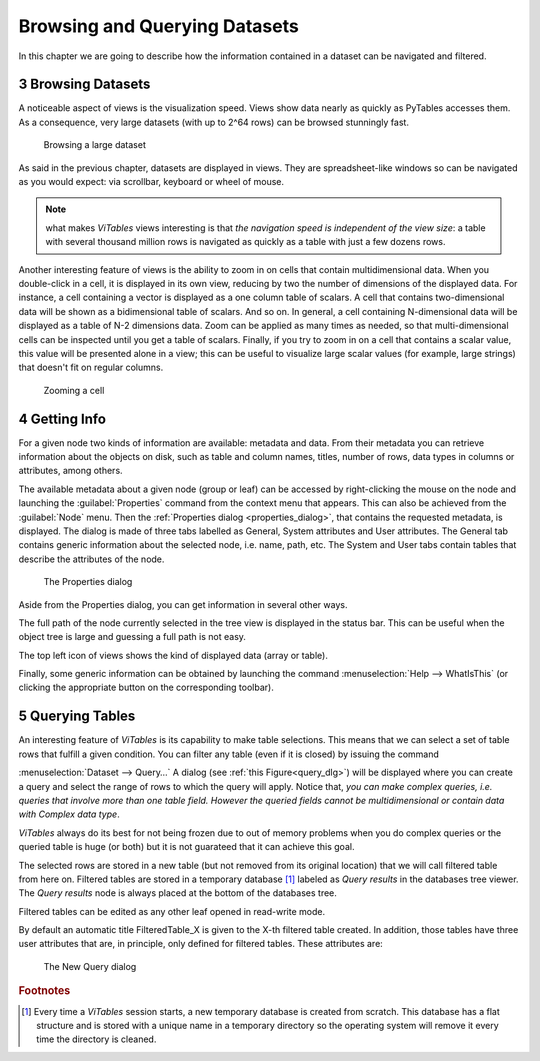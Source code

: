 .. sectnum::
  :start: 3

Browsing and Querying Datasets
==============================

In this chapter we are going to describe how the information
contained in a dataset can be navigated and filtered.

Browsing Datasets
+++++++++++++++++

A noticeable aspect of views is the visualization speed. Views show
data nearly as quickly as PyTables accesses them. As a consequence, very
large datasets (with up to 2^64 rows) can be browsed stunningly fast.

.. _browse-large-dataset:
.. figure:: images/browseDataset.png
  :width: 80%

  Browsing a large dataset

As said in the previous chapter, datasets are displayed in views. They are spreadsheet-like windows so can be navigated as you would expect:
via scrollbar, keyboard or wheel of mouse.

.. note::
  what makes *ViTables* views interesting is that *the navigation speed is independent of the view size*: a table with several thousand million rows is navigated as quickly as a table with just a few dozens rows.

Another interesting feature of views is the ability to zoom in on
cells that contain multidimensional data. When you double-click in a
cell,
it is displayed in its own view, reducing by two the number of
dimensions of the displayed data. For instance, a cell containing a
vector
is displayed as a one column table of scalars. A cell that contains
two-dimensional data will be shown as a bidimensional table of scalars.
And so on. In general, a cell containing N-dimensional data will be
displayed as a table of N-2 dimensions data. Zoom can be applied as many
times as needed, so that multi-dimensional cells can be inspected until
you get a table of scalars. Finally, if you try to zoom in on a cell that
contains a scalar value, this value will be presented alone in a view;
this can be useful to visualize large scalar values (for example, large
strings) that doesn't fit on regular columns.


.. _zoom-cell:
.. figure:: images/zoomingCells.png
  :width: 80%

  Zooming a cell

Getting Info
++++++++++++

For a given node two kinds of information are available: metadata
and data. From their metadata you can retrieve information about the
objects on disk, such as table and column names, titles, number of rows,
data types in columns or attributes, among others.

The available metadata about a given node (group or leaf) can be
accessed by right-clicking the mouse on the node and launching the
:guilabel:`Properties` command from the context menu
that appears. This can also be achieved from the :guilabel:`Node`
menu. Then the :ref:`Properties dialog <properties_dialog>`,
that contains the requested metadata, is displayed. The dialog is made of
three tabs labelled as General, System attributes and User attributes.
The General tab contains generic information about the selected node,
i.e. name, path, etc. The System and User tabs
contain tables that describe the attributes of the node.

.. _properties_dialog:
.. figure:: images/propertiesDlg.png
  :width: 60%

  The Properties dialog

Aside from the Properties dialog, you can get information in
several other ways.

The full path of the node currently selected in the tree view is
displayed in the status bar. This can be
useful when the object tree is large and guessing a full path is not
easy.

The top left icon of views shows the kind of displayed data
(array or table).

Finally, some generic information can be obtained by launching the
command
:menuselection:`Help --> WhatIsThis`
(or clicking the appropriate button on the corresponding toolbar).

Querying Tables
+++++++++++++++

An interesting feature of *ViTables* is its capability to make table selections.
This means that we can select a set of table rows that fulfill a given condition. You can filter any table
(even if it is closed) by issuing the command

:menuselection:`Dataset --> Query…`
A dialog (see :ref:`this Figure<query_dlg>`) will
be displayed where you can create a query and select the range of rows to
which the query will apply. Notice that, *you can make
complex queries, i.e. queries that involve more than one table field.
However the queried fields cannot be multidimensional or contain data
with Complex data type*.

*ViTables* always do its best for not being frozen due to out of memory problems when you do complex queries or the queried table is huge (or both) but it is not guarateed that it can achieve this goal.

The selected rows are stored in a new table (but not removed from
its original location) that we will call filtered table from here on.
Filtered tables are stored in a temporary database [#f2]_ labeled as *Query results* in the databases tree viewer. The *Query results* node is always placed at the bottom of the databases tree.

Filtered tables can be edited as any other leaf opened in read-write mode.

By default an automatic title FilteredTable_X is given to the X-th filtered table created. In addition, those tables have three user attributes that are, in principle, only defined for filtered tables.
These attributes are:

.. glossary::

  query
    the applied query

  query_path
    the full path of the queried file

  query_table
    the full path of the queried table in the object tree hierarchy

.. _query_dlg:
.. figure:: images/newFilteredTable.png
  :width: 50%

  The New Query dialog

.. rubric:: Footnotes

.. [#f2] Every time a *ViTables* session starts, a new temporary database is created from scratch. This database has a flat structure and is stored with a unique name in a temporary directory so the operating system will remove it every time the directory is cleaned.

